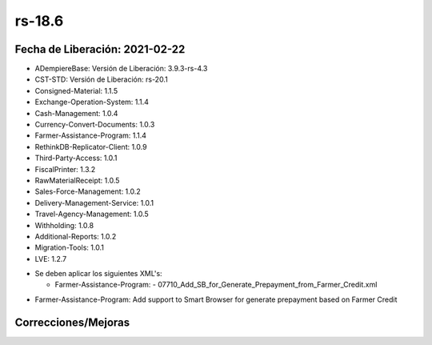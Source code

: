 .. _documento/versión-18-6:

**rs-18.6**
===========

**Fecha de Liberación:** 2021-02-22
-----------------------------------

.. data:: Soporte a versiones

- ADempiereBase: Versión de Liberación: 3.9.3-rs-4.3
- CST-STD: Versión de Liberación: rs-20.1
- Consigned-Material: 1.1.5
- Exchange-Operation-System: 1.1.4
- Cash-Management: 1.0.4
- Currency-Convert-Documents: 1.0.3
- Farmer-Assistance-Program: 1.1.4
- RethinkDB-Replicator-Client: 1.0.9
- Third-Party-Access: 1.0.1
- FiscalPrinter: 1.3.2
- RawMaterialReceipt: 1.0.5
- Sales-Force-Management: 1.0.2
- Delivery-Management-Service: 1.0.1
- Travel-Agency-Management: 1.0.5
- Withholding: 1.0.8
- Additional-Reports: 1.0.2
- Migration-Tools: 1.0.1
- LVE: 1.2.7

.. data:: Nota crítica

- Se deben aplicar los siguientes XML's:

  - Farmer-Assistance-Program:
    - 07710_Add_SB_for_Generate_Prepayment_from_Farmer_Credit.xml

.. data:: Detalle Técnico

- Farmer-Assistance-Program: Add support to Smart Browser for generate prepayment based on Farmer Credit

**Correcciones/Mejoras**
------------------------

.. data:: Mejoras

 - Ya se pueden generar anticipos desde el Crédito a Productor con el Smart Browser para generar anticipos a productor
